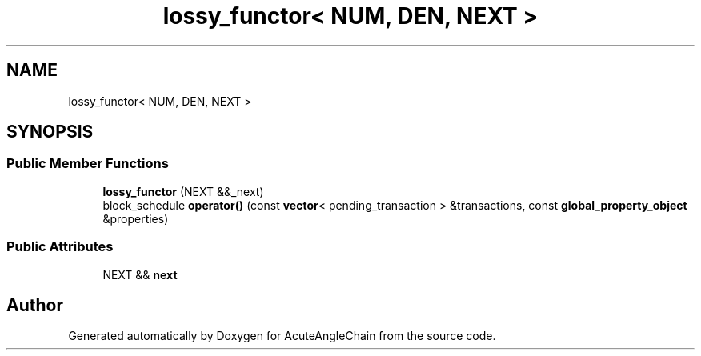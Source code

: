 .TH "lossy_functor< NUM, DEN, NEXT >" 3 "Sun Jun 3 2018" "AcuteAngleChain" \" -*- nroff -*-
.ad l
.nh
.SH NAME
lossy_functor< NUM, DEN, NEXT >
.SH SYNOPSIS
.br
.PP
.SS "Public Member Functions"

.in +1c
.ti -1c
.RI "\fBlossy_functor\fP (NEXT &&_next)"
.br
.ti -1c
.RI "block_schedule \fBoperator()\fP (const \fBvector\fP< pending_transaction > &transactions, const \fBglobal_property_object\fP &properties)"
.br
.in -1c
.SS "Public Attributes"

.in +1c
.ti -1c
.RI "NEXT && \fBnext\fP"
.br
.in -1c

.SH "Author"
.PP 
Generated automatically by Doxygen for AcuteAngleChain from the source code\&.
